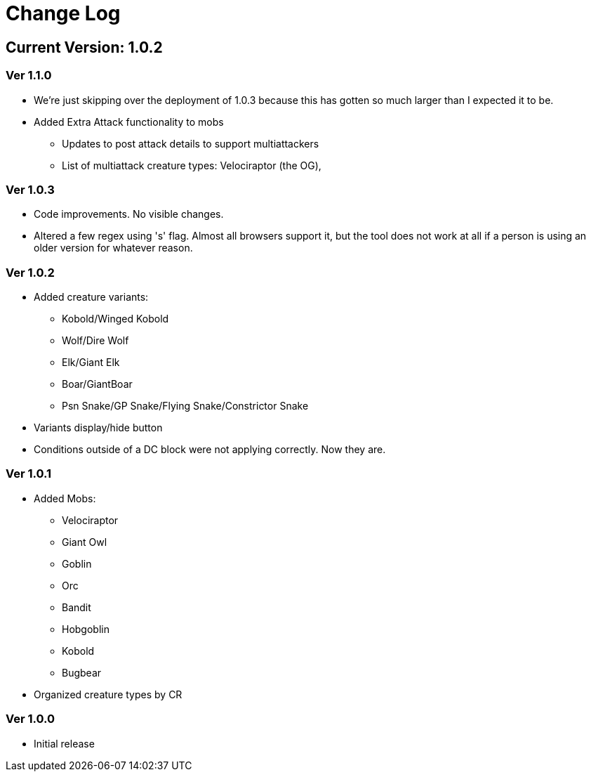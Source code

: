 = Change Log

== Current Version: 1.0.2

=== Ver 1.1.0
* We're just skipping over the deployment of 1.0.3 because this has gotten so much larger than I expected it to be.
* Added Extra Attack functionality to mobs
  - Updates to post attack details to support multiattackers
  - List of multiattack creature types: Velociraptor (the OG),

=== Ver 1.0.3
* Code improvements. No visible changes.
* Altered a few regex using 's' flag. Almost all browsers support it, but the tool does not work at all if a person is using an older version for whatever reason.

=== Ver 1.0.2
* Added creature variants:
  - Kobold/Winged Kobold
  - Wolf/Dire Wolf
  - Elk/Giant Elk
  - Boar/GiantBoar
  - Psn Snake/GP Snake/Flying Snake/Constrictor Snake
* Variants display/hide button
* Conditions outside of a DC block were not applying correctly. Now they are.

=== Ver 1.0.1
* Added Mobs:
  - Velociraptor
  - Giant Owl
  - Goblin
  - Orc
  - Bandit
  - Hobgoblin
  - Kobold
  - Bugbear
* Organized creature types by CR

=== Ver 1.0.0
* Initial release
